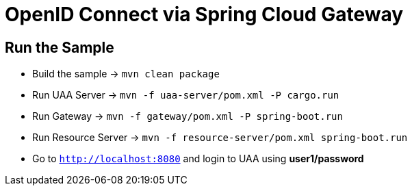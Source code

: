 = OpenID Connect via Spring Cloud Gateway

== Run the Sample

* Build the sample -> `mvn clean package`
* Run UAA Server -> `mvn -f uaa-server/pom.xml -P cargo.run`
* Run Gateway -> `mvn -f gateway/pom.xml -P spring-boot.run`
* Run Resource Server -> `mvn -f resource-server/pom.xml spring-boot.run`
* Go to `http://localhost:8080` and login to UAA using *user1/password*
